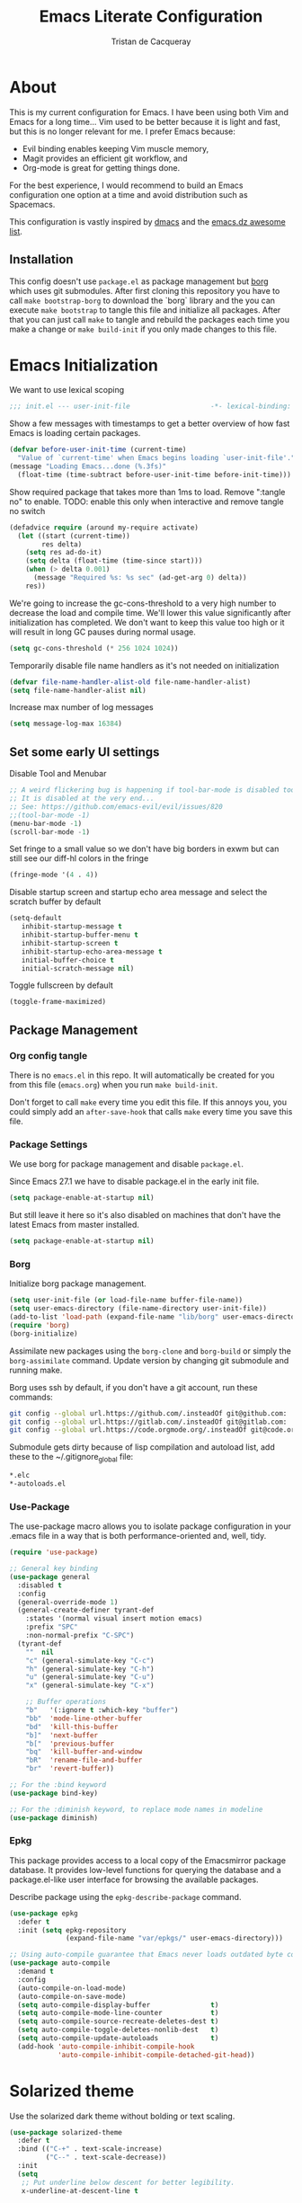 #+TITLE: Emacs Literate Configuration
#+AUTHOR: Tristan de Cacqueray
#+BABEL: :cache yes
#+PROPERTY: header-args :tangle yes
#+PROPERTY: header-args:emacs-lisp :comments link

* About
This is my current configuration for Emacs. I have been using both Vim
and Emacs for a long time... Vim used to be better because it is light
and fast, but this is no longer relevant for me. I prefer Emacs because:
- Evil binding enables keeping Vim muscle memory,
- Magit provides an efficient git workflow, and
- Org-mode is great for getting things done.

For the best experience, I would recommend to build an Emacs configuration
one option at a time and avoid distribution such as Spacemacs.

This configuration is vastly inspired by [[https://github.com/dakra/dmacs][dmacs]] and the [[https://github.com/caisah/emacs.dz][emacs.dz awesome list]].

** Installation
This config doesn't use ~package.el~ as package management but
[[https://emacsmirror.net/manual/borg/][borg]] which uses git submodules.
After first cloning this repository you have to call ~make bootstrap-borg~
to download the `borg` library and the you can execute ~make bootstrap~
to tangle this file and initialize all packages.
After that you can just call ~make~ to tangle and rebuild the packages
each time you make a change or ~make build-init~ if you only made
changes to this file.

* Emacs Initialization
We want to use lexical scoping
#+BEGIN_SRC emacs-lisp :comments nil
;;; init.el --- user-init-file                    -*- lexical-binding: t -*-
#+END_SRC

Show a few messages with timestamps to get a better overview of how fast
Emacs is loading certain packages.
#+BEGIN_SRC emacs-lisp
(defvar before-user-init-time (current-time)
  "Value of `current-time' when Emacs begins loading `user-init-file'.")
(message "Loading Emacs...done (%.3fs)"
  (float-time (time-subtract before-user-init-time before-init-time)))
#+END_SRC

Show required package that takes more than 1ms to load.
Remove ":tangle no" to enable.
TODO: enable this only when interactive and remove tangle no switch
#+BEGIN_SRC emacs-lisp
(defadvice require (around my-require activate)
  (let ((start (current-time))
        res delta)
    (setq res ad-do-it)
    (setq delta (float-time (time-since start)))
    (when (> delta 0.001)
      (message "Required %s: %s sec" (ad-get-arg 0) delta))
    res))
#+END_SRC

We're going to increase the gc-cons-threshold to a very high number to decrease
the load and compile time.  We'll lower this value significantly after
initialization has completed. We don't want to keep this value too high or it
will result in long GC pauses during normal usage.
#+BEGIN_SRC emacs-lisp
(setq gc-cons-threshold (* 256 1024 1024))
#+END_SRC

Temporarily disable file name handlers as it's not needed on initialization
#+BEGIN_SRC emacs-lisp
(defvar file-name-handler-alist-old file-name-handler-alist)
(setq file-name-handler-alist nil)
#+END_SRC

Increase max number of log messages
#+BEGIN_SRC emacs-lisp
(setq message-log-max 16384)
#+END_SRC

** Set some early UI settings
Disable Tool and Menubar
#+BEGIN_SRC emacs-lisp
;; A weird flickering bug is happening if tool-bar-mode is disabled too early
;; It is disabled at the very end...
;; See: https://github.com/emacs-evil/evil/issues/820
;;(tool-bar-mode -1)
(menu-bar-mode -1)
(scroll-bar-mode -1)
#+END_SRC

Set fringe to a small value so we don't have big borders in exwm
but can still see our diff-hl colors in the fringe
#+BEGIN_SRC emacs-lisp
(fringe-mode '(4 . 4))
#+END_SRC

Disable startup screen and startup echo area message and select the
scratch buffer by default
#+BEGIN_SRC emacs-lisp
(setq-default
   inhibit-startup-message t
   inhibit-startup-buffer-menu t
   inhibit-startup-screen t
   inhibit-startup-echo-area-message t
   initial-buffer-choice t
   initial-scratch-message nil)
#+END_SRC

Toggle fullscreen by default
#+BEGIN_SRC emacs-lisp
(toggle-frame-maximized)
#+END_SRC

** Package Management
*** Org config tangle
There is no ~emacs.el~ in this repo. It will automatically be created for you
from this file (~emacs.org~) when you run ~make build-init~.

Don't forget to call ~make~ every time you edit this file.
If this annoys you, you could simply add an ~after-save-hook~ that
calls ~make~ every time you save this file.

*** Package Settings
We use borg for package management and disable ~package.el~.

Since Emacs 27.1 we have to disable package.el in the early init file.
#+BEGIN_SRC emacs-lisp :tangle early-init.el
(setq package-enable-at-startup nil)
#+END_SRC

But still leave it here so it's also disabled on machines that don't
have the latest Emacs from master installed.
#+BEGIN_SRC emacs-lisp
(setq package-enable-at-startup nil)
#+END_SRC

*** Borg
Initialize borg package management.
#+BEGIN_SRC emacs-lisp
(setq user-init-file (or load-file-name buffer-file-name))
(setq user-emacs-directory (file-name-directory user-init-file))
(add-to-list 'load-path (expand-file-name "lib/borg" user-emacs-directory))
(require 'borg)
(borg-initialize)
#+END_SRC

Assimilate new packages using the ~borg-clone~ and ~borg-build~ or simply
the ~borg-assimilate~ command.
Update version by changing git submodule and running make.

Borg uses ssh by default, if you don't have a git account, run these
commands:
#+BEGIN_SRC bash :tangle no
git config --global url.https://github.com/.insteadOf git@github.com:
git config --global url.https://gitlab.com/.insteadOf git@gitlab.com:
git config --global url.https://code.orgmode.org/.insteadOf git@code.orgmode.org:
#+END_SRC

Submodule gets dirty because of lisp compilation and autoload list, add
these to the ~/.gitignore_global file:
#+BEGIN_SRC bash :tangle no
*.elc
*-autoloads.el
#+END_SRC

*** Use-Package
The use-package macro allows you to isolate package configuration in your
.emacs file in a way that is both performance-oriented and, well, tidy.
#+BEGIN_SRC emacs-lisp
  (require 'use-package)

  ;; General key binding
  (use-package general
    :disabled t
    :config
    (general-override-mode 1)
    (general-create-definer tyrant-def
      :states '(normal visual insert motion emacs)
      :prefix "SPC"
      :non-normal-prefix "C-SPC")
    (tyrant-def
      ""  nil
      "c" (general-simulate-key "C-c")
      "h" (general-simulate-key "C-h")
      "u" (general-simulate-key "C-u")
      "x" (general-simulate-key "C-x")

      ;; Buffer operations
      "b"   '(:ignore t :which-key "buffer")
      "bb"  'mode-line-other-buffer
      "bd"  'kill-this-buffer
      "b]"  'next-buffer
      "b["  'previous-buffer
      "bq"  'kill-buffer-and-window
      "bR"  'rename-file-and-buffer
      "br"  'revert-buffer))

  ;; For the :bind keyword
  (use-package bind-key)

  ;; For the :diminish keyword, to replace mode names in modeline
  (use-package diminish)
#+END_SRC

*** Epkg
This package provides access to a local copy of the Emacsmirror package
database. It provides low-level functions for querying the database and
a package.el-like user interface for browsing the available packages.

Describe package using the ~epkg-describe-package~ command.

#+BEGIN_SRC emacs-lisp
(use-package epkg
  :defer t
  :init (setq epkg-repository
              (expand-file-name "var/epkgs/" user-emacs-directory)))

;; Using auto-compile guarantee that Emacs never loads outdated byte code files.
(use-package auto-compile
  :demand t
  :config
  (auto-compile-on-load-mode)
  (auto-compile-on-save-mode)
  (setq auto-compile-display-buffer               t)
  (setq auto-compile-mode-line-counter            t)
  (setq auto-compile-source-recreate-deletes-dest t)
  (setq auto-compile-toggle-deletes-nonlib-dest   t)
  (setq auto-compile-update-autoloads             t)
  (add-hook 'auto-compile-inhibit-compile-hook
            'auto-compile-inhibit-compile-detached-git-head))
#+END_SRC

* Solarized theme
Use the solarized dark theme without bolding or text scaling.
#+BEGIN_SRC emacs-lisp :comments nil
(use-package solarized-theme
  :defer t
  :bind (("C-+" . text-scale-increase)
         ("C--" . text-scale-decrease))
  :init
  (setq
   ;; Put underline below descent for better legibility.
   x-underline-at-descent-line t

   solarized-use-less-bold t

   ;; Don't use variable-pitch.
   solarized-use-variable-pitch nil

   ;; Don't use variable scale text.
   solarized-scale-org-headlines nil
   solarized-height-minus-1 1.0
   solarized-height-plus-1 1.0
   solarized-height-plus-2 1.0
   solarized-height-plus-3 1.0
   solarized-height-plus-4 1.0))
(load-theme 'solarized-dark t)
#+END_SRC

Use the Hack font.
#+BEGIN_SRC emacs-lisp :comments nil
(set-frame-font "Hack 14")
#+END_SRC

* Personal Information
Let's set some variables with basic user information.
Remove ":tangle no" to use inlined identity such as:
#+BEGIN_SRC emacs-lisp :tangle no
(setq user-full-name "Tristan Cacqueray"
      user-mail-address "tristanc@wombatt.eu"
      mime-edit-pgp-signers '("453BBC30D147881719C9A8E97A457A788345FE5C")
      calendar-latitude 37.5
      calendar-longitude 126.9
      calendar-location-name "Seoul, KR")
#+END_SRC

Or copy and edit the identity in a separated file:
#+BEGIN_SRC emacs-lisp
(load "~/.emacs.d/identity.el" t)
#+END_SRC

* Change Emacs default config
Set default settings, use "C-h v" to desribe the variable
#+BEGIN_SRC emacs-lisp :comments nil
;; TODO: break this in logical group
(setq-default
  ;; Select in primary selection, not clipboard
  select-enable-primary t
  select-enable-clipboard nil

  ;; Always follow symlinks
  vc-follow-symlinks t

  ;; Do not fill sentence ending with two space in paragraphs.el
  sentence-end-double-space nil

  ;; Scroll one line when cursor moves out of the window
  scroll-step 1
  ;; Scroll up to 100 lines to bring back the cursor on screen
  scroll-conservatively 100

  ;; Do not flash on bell
  visible-bell nil
  ring-bell-function 'ignore

  ;; Auto wrap at 80 columns
  fill-column 80

  ;; Confirm closing emacs
  confirm-kill-emacs 'y-or-n-p

  ;; Display filepath in window title
  frame-title-format (list '(buffer-file-name "%f" (dired-directory dired-directory "%b")))

  ;; Don't use tabs to indent, use 4 spaces instead
  indent-tabs-mode nil
  tab-width 4
  ;; smart tab behavior - indent or complete
  tab-always-indent 'complete

  ;; Ensure file ends with newline
  require-final-newline t

  ;; Paste at cursor position, not at mouse pointer
  mouse-yank-at-point t

  ;; Activate character folding in searches i.e. searching for 'e' matches 'é'
  search-default-mode 'char-fold-to-regexp

  ;; Only split vertically on very tall screens
  split-height-threshold 110

  ;; don't "ping Germany" when typing test.de<TAB>
  ffap-machine-p-known 'reject

  ;; Always just use left-to-right text
  ;; This makes Emacs a bit faster for very long lines
  bidi-display-reordering nil

  ;; Put authinfo.gpg first so new secrets will be stored there by default
  auth-sources '("~/.authinfo.gpg" "~/.authinfo" "~/.netrc")

  ;; Increase the 'Limit on number of Lisp variable bindings.
  ;; mu4e seems to need more sometimes and it can be safely increased.
  max-specpdl-size 2048

  ;; Do not save backup in projects, keep them in home
  auto-save-file-name-transforms `((".*" "~/.emacs-saves/" t))
  backup-directory-alist `((".*" . ,"~/.emacs-saves/"))
  )
#+END_SRC

Set some global key binding (TODO: move this to another section?)
#+BEGIN_SRC emacs-lisp :comments nil
;; C-x k : don't ask for buffer name
(global-set-key (kbd "C-x k") 'kill-this-buffer)

;; Ignore korean layout switch
(global-set-key (kbd "<Hangul_Hanja>") 'ignore)

;; Don't quit Emacs on C-x C-c
(when (daemonp)
  (global-set-key (kbd "C-x C-c") 'kill-buffer-and-window))
#+END_SRC

Enable some global hook (TODO: move this to another section?)
#+BEGIN_SRC emacs-lisp :comments nil
;; Delete trailing white spaces on save
(add-hook 'before-save-hook 'delete-trailing-whitespace)

;; Mark scripts executable
(add-hook 'after-save-hook 'executable-make-buffer-file-executable-if-script-p)
#+END_SRC

Enable some global mode (TODO: move this to another section?)
#+BEGIN_SRC emacs-lisp :comments nil
;; Syntax highligth all the things
(global-font-lock-mode t)

;; Automatically insert closing parenthesis, brackets, ... TODO: move to prog
(electric-pair-mode 1)

;; Blink!
(blink-cursor-mode 1)

;; Enable frame navigation using Shift+arrow TODO: fix org-mode conflict
(windmove-default-keybindings)

;; Show line and column number
(line-number-mode 1)
(column-number-mode 1)

;; Highlight the current line
(global-hl-line-mode 1)

;; Highlight stuff
(global-hi-lock-mode 1)

;; Replace some name with pretty symbols like lambda
(global-prettify-symbols-mode t)

;; Do not truncate lines by default
(toggle-truncate-lines -1)
;; Default to utf-8 unix encoding
(prefer-coding-system 'utf-8-unix)
;; Accept 'UTF-8' (uppercase) as a valid encoding in the coding header
(define-coding-system-alias 'UTF-8 'utf-8)
#+END_SRC

* Configure Emacs builtin packages
Improved default settings
** Customs
Store custom variable set from the GUI to a separate file.
The file content shall be assimilated in the main configuration if relevant.
#+BEGIN_SRC emacs-lisp
(use-package custom
  :no-require t
  :config
  (setq custom-file "~/.emacs.d/custom.el")
  (when (file-exists-p custom-file)
    (load custom-file)))
#+END_SRC

** Mode-line-format: remove modes
Minor and major modes clutter the status bar, I'd rather use C-h m to get the list when needed.
Note that this makes diminish useless.
#+BEGIN_SRC emacs-lisp
(setq-default mode-line-format
  '("%e"
   mode-line-front-space mode-line-mule-info mode-line-client mode-line-modified
   mode-line-auto-compile mode-line-remote
   mode-line-frame-identification mode-line-buffer-identification "   "
   mode-line-position evil-mode-line-tag mode-line-misc-info mode-line-end-spaces
))
#+END_SRC

** Dash: A modern list library for Emacs
#+BEGIN_SRC emacs-lisp :comments nil
(use-package dash
  :config
  ;; Syntax highlighting
  (dash-enable-font-lock))
#+END_SRC

** Paren: Show matching parenthesis, brackets, ...
'%' go to the other match
#+BEGIN_SRC emacs-lisp
(use-package paren
  :config
  (setq show-paren-delay 0.0)
  (show-paren-mode))
#+END_SRC

** Man: Man page documentation.
#+BEGIN_SRC emacs-lisp :comments nil
(use-package man
  :defer t
  :config (setq Man-width 80))
#+END_SRC

** Recentf: Keep a list of recent files.
#+BEGIN_SRC emacs-lisp :comments nil
(use-package recentf
  :demand t
  :config
  (add-to-list 'recentf-exclude "^/\\(?:ssh\\|su\\|sudo\\)?:")
  (setq-default
    recentf-max-saved-items 128))
#+END_SRC

** Auto-revert: Revert buffer when file changes on disk
#+BEGIN_SRC emacs-lisp
(use-package autorevert
  :defer 1
  ;; Auto revert file on opening
  :hook (find-file . auto-revert-mode)
  :config
  ;; We only really need auto revert for git files
  ;; and we use magits `magit-auto-revert-mode' for that
  ;;; revert buffers automatically when underlying files are changed externally
  (global-auto-revert-mode nil)

  ;; Turn off auto revert messages
  ;; (setq auto-revert-verbose nil)
)
#+END_SRC

** Epa: EasyPG Assistant
#+BEGIN_SRC emacs-lisp
(use-package epa
  :defer t
  :config
  ;; Always replace encrypted text with plain text version
  (setq epa-replace-original-text t))
(use-package epa-file
  :config
  (epa-file-enable))
(use-package epg
  :defer t
  :config
  ;; Let Emacs query the passphrase through the minibuffer
  (setq epg-pinentry-mode 'loopback))
#+END_SRC

** Saveplace: Remember your location in a file
#+BEGIN_SRC emacs-lisp
(use-package saveplace
  :unless noninteractive
  :config
  (setq save-place-file "~/.emacs.d/saveplace")
  (setq-default save-place t)
  (save-place-mode))
#+END_SRC

** Savehist: Keep track of minibuffer history
#+BEGIN_SRC emacs-lisp
(use-package savehist
  :unless noninteractive
  ;; :defer 1
  :config
  ;; (setq savehist-additional-variables '(compile-command regexp-search-ring))
  (savehist-mode 1))
#+END_SRC

** Ansi-color
#+BEGIN_SRC emacs-lisp
(use-package ansi-color
  :commands ansi-color-display)
#+END_SRC

** Compile: Run compiler
#+BEGIN_SRC emacs-lisp
(use-package compile
  :bind (:map compilation-mode-map
         ("C-c -" . compilation-add-separator)
         ("-" . compilation-add-separator)
         :map comint-mode-map
         ("C-c -" . compilation-add-separator))
  :config
  (defun compilation-add-separator ()
    "Insert separator in read-only buffer."
    (interactive)
    (let ((inhibit-read-only t))
      (insert "\n------------------------\n\n")))

  ;; Always save before compiling
  (setq compilation-ask-about-save nil)
  ;; Just kill old compile processes before starting the new one
  (setq compilation-always-kill t)
  ;; Scroll with the compilation output
  ;; Set to 'first-error to stop scrolling on first error
  (setq compilation-scroll-output t))
#+END_SRC
Comint mode is a package that defines a general command-interpreter-in-a-buffer.
#+BEGIN_SRC emacs-lisp
(use-package comint
  :defer t
  :config
  ;; Increase comint buffer size.
  (setq comint-buffer-maximum-size 8192))
#+END_SRC

** Subword: CamelCase aware editing operations
#+BEGIN_SRC emacs-lisp
(use-package subword
  :diminish
  :hook
  ((python-mode yaml-mode go-mode clojure-mode cider-repl-mode) . subword-mode))
#+END_SRC

** Shr: Simple html renderer
#+BEGIN_SRC emacs-lisp
(use-package shr
  :defer t
  :config
  (setq shr-width 80)
  (setq shr-external-browser 'eww-browse-url)
  (setq shr-color-visible-luminance-min 80))
#+END_SRC

** Makefile
#+BEGIN_SRC emacs-lisp
(use-package make-mode
  ;; Files like `Makefile.docker' are also gnu make
  :mode (("Makefile" . makefile-gmake-mode)))
#+END_SRC

** Calendar
#+BEGIN_SRC emacs-lisp
(use-package calendar
  :hook (calendar-today-visible . calendar-mark-today)
  :config
  ;; Highlight public holidays
  (setq calendar-holiday-marker t))
#+END_SRC

#+BEGIN_SRC emacs-lisp
(message "Loading early birds...done (%.3fs)"
         (float-time (time-subtract (current-time) before-user-init-time)))
#+END_SRC

* Editor extra packages
** UI
*** Nyan cat: Buffer position with a cat
#+BEGIN_SRC emacs-lisp
(use-package nyan-mode
  :config
  (nyan-mode))
#+END_SRC

*** Eldoc: Display help
#+BEGIN_SRC emacs-lisp
(use-package eldoc
  :hook (prog-mode . eldoc-mode)
  :config
  (global-eldoc-mode))
#+END_SRC

*** Hl-todo: Highlight and navigate TODO keywords
#+BEGIN_SRC emacs-lisp
(use-package hl-todo
  :defer 2
  :config (global-hl-todo-mode))
#+END_SRC

*** Fill-column-indicator: vertical line at fill-column
#+BEGIN_SRC emacs-lisp
(use-package fill-column-indicator
  :disabled t
  :config
  (setq fci-rule-width 1)
  (fci-mode))
#+END_SRC

*** Volatile highlights: visual feedback on some operations like yank,kill,undo
#+BEGIN_SRC emacs-lisp
(use-package volatile-highlights
  :defer 10
  :config (volatile-highlights-mode t))
#+END_SRC

*** beacon: Highlight current line/cursor when switching frames
#+BEGIN_SRC emacs-lisp
(use-package beacon
  :defer 5
  :diminish
  :config
  ;; don't blink in notmuch-search, it's both slow and ugly
  (add-to-list 'beacon-dont-blink-major-modes #'notmuch-search-mode)
  (beacon-mode 1))
#+END_SRC

*** which-key: Display available keybindings in popup
which-key displays the key bindings following your currently entered incomplete
command (a prefix) in a popup. For example, after enabling the minor mode if you
enter C-x and wait for the default of 1 second the minibuffer will expand with
all of the available key bindings that follow C-x (or as many as space allows
given your settings). This includes prefixes like C-x 8 which are shown in a
different face
#+BEGIN_SRC emacs-lisp
  (use-package which-key
    :diminish
    :config
    (setq which-key-separator " "
          which-key-prefix-prefix "+")
    :config (which-key-mode 1))
#+END_SRC

*** which-func: Show the name of the current function definition in the modeline
#+BEGIN_SRC emacs-lisp
(use-package which-func
  :defer 5
  :config (which-function-mode 1))
#+END_SRC

*** Nicer buffer name for buffers with same name
#+BEGIN_SRC emacs-lisp
(use-package uniquify
  :defer 5
  :config
  (setq uniquify-ignore-buffers-re "^\\*") ; don't muck with special buffers
  (setq uniquify-buffer-name-style 'forward)
  (setq uniquify-separator "/")
  ; (setq uniquify-buffer-name-style 'forward)
  ; (setq mode-line-identification "%f")
  ; (setq sml/shorten-directory nil)
  ; (setq sml/shorten-modes nil)
)
#+END_SRC

*** Highlight indentions
#+BEGIN_SRC emacs-lisp
(use-package highlight-indent-guides
  :diminish
  :hook ((sass-mode yaml-mode) . highlight-indent-guides-mode))
#+END_SRC

*** Highlight trailing whitespaces and tabs
#+BEGIN_SRC emacs-lisp
(use-package whitespace
  :diminish
  :hook (prog-mode . whitespace-mode)
  :config
  (setq whitespace-style
    (quote
    (face trailing tabs lines empty space-after-tab space-before-tab tab-mark)))

  ;; highlight lines with more than `fill-column' characters
  ;; TODO: that may be too pedantic, check how to enable only for some mode
  (setq whitespace-line-column nil))
#+END_SRC

*** rainbow-delimiters: Different color for each paranthesis level
#+BEGIN_SRC emacs-lisp
(use-package rainbow-delimiters
  :commands rainbow-delimiters-mode
  :hook ((emacs-lisp-mode lisp-mode hy-mode) . rainbow-delimiters-mode))
#+END_SRC

** Editor
*** Undo-Tree: undo history done right
#+BEGIN_SRC emacs-lisp
(use-package undo-tree
  :diminish
  :config
  (setq undo-tree-visualizer-timestamps t)
  (setq undo-tree-visualizer-diff t)
  (global-undo-tree-mode))
#+END_SRC

*** Automatically remove trailing whitespace (only if I put them there)
TODO pick this or the delete-trailing-whitespace save-hook
#+BEGIN_SRC emacs-lisp
(use-package ws-butler
  :diminish
  :hook ((text-mode prog-mode) . ws-butler-mode)
  :config (setq ws-butler-keep-whitespace-before-point nil))
#+END_SRC

*** Simple clip: manually manage clipboard
Use C-<insert> and Shift-<insert> to copy and paste the clipboard.
Use mouse and middle-mouse to copy and paste the primary clipboard.
#+BEGIN_SRC emacs-lisp
(use-package simpleclip
  :config
  (simpleclip-mode 1))
#+END_SRC

*** Cycle outline and code visibility
These are minor modes to selectively hide/show code and comment blocks
#+BEGIN_SRC emacs-lisp
(use-package hideshow
  :diminish
  :hook (prog-mode  . hs-minor-mode))

(use-package outline
  :diminish
  :hook ((prog-mode message-mode markdown-mode) . outline-minor-mode))

(use-package bicycle
  :diminish
  :after outline
  :bind (:map outline-minor-mode-map
         ([C-tab] . bicycle-cycle)
         ([backtab] . bicycle-cycle-global)))
#+END_SRC

*** Smartparens: smarter parenthesis mode
#+BEGIN_SRC emacs-lisp
(use-package smartparens
  :config
  (require 'smartparens-config)
  (smartparens-global-mode))
#+END_SRC

*** Company: Auto completion
#+BEGIN_SRC emacs-lisp
(use-package company
  :diminish
  :config
  ;;(setq company-idle-delay 0.1)
  ;;(setq company-tooltip-limit 10)
  ;;(setq company-minimum-prefix-length 2)
  (global-company-mode 1)

  ;;(use-package company-quickhelp
  ;;  :config (company-quickhelp-mode 1))
  ;;
  )
#+END_SRC

*** Helpful: A better help buffer
Helpful is a replacement for ~*help*~ buffers that provides much more contextual information.
#+BEGIN_SRC emacs-lisp
(use-package helpful
  :bind (("C-h f" . helpful-function)
         ("C-h v" . helpful-variable)
         ("C-h s" . helpful-symbol)
         ("C-h k" . helpful-key)))
#+END_SRC

*** keyfreq: record command frequencies
TODO: write a script to show daily/weekly/monthly stats.
#+BEGIN_SRC emacs-lisp
(use-package keyfreq
  :config
  (keyfreq-mode 1)
  (keyfreq-autosave-mode 1)

  ;; Archive keyfreq daily for statistic purpose...
  (defun my/archivekeyfreq ()
    "Function to archive keyfreq daily"
    (unless (file-exists-p "~/.emacs-freqs")
        (make-directory "~/.emacs-freqs"))
    (let ((daily-file (concat "~/.emacs-freqs/dump-" (format-time-string "%F") ".json")))
      (unless (file-exists-p daily-file)
        (keyfreq-json daily-file)))
    (message "%s: ran archivekeyfreq" (current-time-string )))
  ;; Archive on start
  (my/archivekeyfreq)
  ;; And every hour
  (run-at-time "05:00" (* 3600 24) #'my/archivekeyfreq))
  ;; (list-timers)
#+END_SRC
** Evil: vim mode and bindings
#+BEGIN_SRC emacs-lisp :comments nil
  (use-package evil
    :init
    ;; (setq evil-want-integration t)
    ;; (setq evil-want-keybinding nil)
    :hook (after-init . evil-mode)
    :config
    (progn
      ;; stop messing with clipboard please
      (evil-define-operator evil-destroy (beg end type register yank-handler)
        (evil-delete beg end type ?_ yank-handler))
      (evil-define-operator evil-destroy-replace (beg end type register yank-handler)
        (evil-destroy beg end type register yank-handler)
        (evil-paste-before 1 register))

      ;; Make evil undo only one char at a time
      (advice-add 'undo-auto--last-boundary-amalgamating-number
                  :override #'ignore)
      (setq evil-want-fine-undo t)

      ;; TODO: check what is this :)
      (add-hook 'with-editor-mode-hook 'evil-insert-state))
#+END_SRC

** Ivy
*** Smex: fuzzy matching for M-x
#+BEGIN_SRC emacs-lisp
(use-package smex
  :defer t)
#+END_SRC

*** Counsel
#+BEGIN_SRC emacs-lisp
  (use-package counsel
    :diminish
    :bind (("C-x C-f" . counsel-find-file)
           ("M-y"     . counsel-yank-pop)
           ("M-i"     . counsel-imenu)
           ("M-x"     . counsel-M-x))
    :config
    ;; Hide pyc and elc files by default from `counsel-find-file'
    (setq counsel-find-file-ignore-regexp "\\.\\(pyc\\|elc\\)\\'")
    ;; Add action to open file literally
    ;; This makes opening of files with minified js or sql dumps possible.
    (ivy-add-actions 'counsel-find-file
                     `(("l" find-file-literally "Open literally")))
    (counsel-mode 1))
#+END_SRC

*** Swiper: Search with ivy
Replace evil search function "/" by swiper
#+BEGIN_SRC emacs-lisp
(use-package swiper
  :bind (("M-s" . swiper))
  :config
  (define-key evil-normal-state-map "/" 'swiper))
#+END_SRC

*** Ivy: Incremental completYon
#+BEGIN_SRC emacs-lisp
;; colir is a color blending library
(use-package colir)
(use-package ivy
  :diminish
  :config
  (setq
    ;; Always case insensitive search
    ivy-case-fold-search-default (quote always)
    ;; Extend searching to bookmarks and recentf
    ivy-use-virtual-buffers t
    ;; does not count candidates
    ivy-count-format ""
    ;; only show 18 candidates
    ivy-height 18
    ;; no regexp by default
    ivy-initial-inputs-alist nil
    ;; Don't quit ivy when pressing backspace on already empty input
    ivy-on-del-error-function nil
    ;; allow out of order inputs
    ivy-re-builders-alist '((t   . ivy--regex-ignore-order))
    ;; Show full path for virtual buffers
    ivy-virtual-abbreviate 'full
    ;; Press C-p when you're on the first candidate to select your input
    ivy-use-selectable-prompt t)
  (ivy-mode 1))
#+END_SRC

** Magit
#+BEGIN_SRC emacs-lisp :comments nil
  (use-package magit
    :commands (magit-status)
    :bind ("C-x g"   . magit-status)
    :config
    (setq magit-push-always-verify nil)
    (magit-add-section-hook 'magit-status-sections-hook
                            'magit-insert-modules
                            'magit-insert-stashes
                            'append))

  ;(use-package evil-magit
  ;  :after magit)
    ;; :hook (magit-mode . evil-magit-init))
#+END_SRC
#+BEGIN_SRC emacs-lisp :comments nil
(use-package diff-hl
  :config
  (setq diff-hl-draw-borders nil)
  (global-diff-hl-mode)
  (add-hook 'magit-post-refresh-hook 'diff-hl-magit-post-refresh t))
#+END_SRC

** Project Management
#+BEGIN_SRC emacs-lisp
(use-package projectile
  :defer t
  :bind-keymap (("s-p"   . projectile-command-map)
                ("C-c p" . projectile-command-map))
  :init
  ;; Allow all file-local values for project root
  (put 'projectile-project-root 'safe-local-variable 'stringp)
  :config
  ;; cache projectile project files
  ;; projectile-find-files will be much faster for large projects.
  ;; C-u C-c p f to clear cache before search.
  (setq-default
    ;; Start magit-status when switching project
    projectile-switch-project-action (quote magit-status)

    ;; Don't show "Projectile" as liter when not in a project
    projectile-mode-line-prefix ""
    ;; Cache management
    projectile-file-exists-local-cache-expire 30
    projectile-enable-caching t
    ;; Use ivy
    projectile-completion-system 'ivy
    ;; My ignore lists
    projectile-globally-ignored-file-suffixes
      '("pyc"
        "png"
        "jpg"
        "gif"
        "zip"
        "Trash"
        "swp"
        "swo"
        "DS_Store"
        "swn"
        "ico"
        "o"
        "elc"
        "a"
        "so"
        "exe"
        "egg-info"
        "egg"
        "dmg")
    projectile-globally-ignored-directories
      '(".tmp"
        ".venv"
        ".pytest_cache"
        ".eggs"
        ".coverage"
        ".git"
        ".hg"
        ".idea"
        ".flsckout"
        ".bzr"
        "_darcs"
        ".tox"
        ".svn"
        ".egg"
        ".egg-info"
        ".sass-cache"
        "*.egg-info"
        ".mypy_cache"
        "logreduce/server/web"
        "pagure/static"
        "pagure/themes"
        "__pycache__"
        ".webassets-cache"
        "node_modules"
        "venv"
        "elpa"
        ".stack-work"))
  (projectile-mode))
#+END_SRC

** Dired
#+BEGIN_SRC emacs-lisp
(use-package dired
  :bind (("C-x d" . dired)
         :map dired-mode-map
         ("M-RET" . emms-play-dired)
         ("e" . dired-ediff-files)
         ("C-c C-e" . dired-toggle-read-only))
  :config
  ;; always delete and copy recursively
  (setq dired-recursive-deletes 'always)
  (setq dired-recursive-copies 'always)
)
(use-package dired-rainbow
  :after dired
  :config
  (dired-rainbow-define html "#4e9a06" ("htm" "html" "xhtml"))
  (dired-rainbow-define xml "#b4fa70" ("xml" "xsd" "xsl" "xslt" "wsdl"))

  (dired-rainbow-define document font-lock-function-name-face ("doc" "docx" "odt" "pdb" "pdf" "ps" "rtf" "djvu" "epub"))
  (dired-rainbow-define excel "#3465a4" ("xlsx"))
  ;; FIXME: my-dired-media-files-extensions not defined?
  ;;(dired-rainbow-define media "#ce5c00" my-dired-media-files-extensions)
  (dired-rainbow-define image "#ff4b4b" ("jpg" "png" "jpeg" "gif"))

  (dired-rainbow-define log "#c17d11" ("log"))
  (dired-rainbow-define sourcefile "#fcaf3e" ("py" "c" "cc" "cpp" "h" "java" "pl" "rb" "R"
                                              "php" "go" "rust" "js" "ts" "hs"))

  (dired-rainbow-define executable "#8cc4ff" ("exe" "msi"))
  (dired-rainbow-define compressed "#ad7fa8" ("zip" "bz2" "tgz" "txz" "gz" "xz" "z" "Z" "jar"
                                              "war" "ear" "rar" "sar" "xpi" "apk" "xz" "tar"))
  (dired-rainbow-define packaged "#e6a8df" ("deb" "rpm"))
  (dired-rainbow-define encrypted "LightBlue" ("gpg" "pgp"))

  (dired-rainbow-define-chmod executable-unix "Green" "-.*x.*"))

#+END_SRC

** Nov: epub reader
#+BEGIN_SRC emacs-lisp :comments nil
(use-package nov-mode
  :defer t
  :mode "\\.epub\\'")
#+END_SRC
* Org mode
** General Setup
Workflow is vastly inspired by http://doc.norang.ca/org-mode.html
#+BEGIN_SRC emacs-lisp :comments nil
    (use-package org
      :config
      (setq-default
        ;; Tell org where are the files
        org-directory "~/org/"

        ;; Display image inline
        org-startup-with-inline-images t

        ;; Ensure shift arrows execute org commands, e.g. change todo state.
        org-support-shift-select nil

        ;; Insead of "..." show "…" when there's hidden folded content
        ;; Some characters to choose from: …, ⤵, ▼, ↴, ⬎, ⤷, and ⋱
        org-ellipsis "⤵"

        ;; Show headings up to level 2 by default when opening an org files
        org-startup-folded 'content

        ;; Simple TODO sequence
        org-todo-keywords (quote ((sequence "TODO(t)" "NEXT(n)" "|" "DONE(d)")
                                  (sequence "WAITING(w@/!)" "HOLD(h@/!)" "|" "CANCELLED(c@/!)")))
        org-todo-keyword-faces (quote (("TODO" :foreground "red" :weight bold)
                                       ("NEXT" :foreground "blue" :weight bold)
                                       ("DONE" :foreground "forest green" :weight bold)
                                       ("WAITING" :foreground "orange" :weight bold)
                                       ("HOLD" :foreground "magenta" :weight bold)
                                       ("CANCELLED" :foreground "forest green" :weight bold)))
        ;; Change state using C-c C-t
        org-use-fast-todo-selection t
        ;; But don't bother with notes when using shift arrows
        org-treat-S-cursor-todo-selection-as-state-change nil
        ;; Auto tag task
        org-todo-state-tags-triggers (quote (("CANCELLED" ("CANCELLED" . t))
                                             ("WAITING" ("WAITING" . t))
                                             ("HOLD" ("WAITING") ("HOLD" . t))
                                             (done ("WAITING") ("HOLD"))
                                             ("TODO" ("WAITING") ("CANCELLED") ("HOLD"))
                                             ("NEXT" ("WAITING") ("CANCELLED") ("HOLD"))
                                             ("DONE" ("WAITING") ("CANCELLED") ("HOLD"))))

        ;; TODO what is this?
        org-startup-indented t
        org-src-fontify-natively t
        org-startup-indented t
        org-log-done t
        org-clock-persist-query-save t
        org-adapt-indentation nil
        org-log-done 'time

        ;; Show inline images by default
        org-startup-with-inline-images t

        ;; Only show one star, though this is overridden by org-bullets
        org-hide-leading-stars t

        ;; Mail link description format, %c if from or to when sent by me
        org-email-link-description-format "Email %c (%d): %s"
        )

      ;; Custom links
      ;; http://endlessparentheses.com/embedding-youtube-videos-with-org-mode-links.html
      (defvar yt-iframe-format
      ;; You may want to change your width and height.
      (concat "<iframe width=\"560\""
              " height=\"315\""
              " src=\"https://www.youtube.com/embed/%s\""
              " frameborder=\"0\""
              " allow=\"accelerometer; autoplay; encrypted-media; gyroscope; picture-in-picture\""
              " allowfullscreen></iframe>"))

    (org-add-link-type
     "yt"
     (lambda (handle)
       (browse-url
        (concat "https://www.youtube.com/embed/"
                handle)))
     (lambda (path desc backend)
       (cl-case backend
         (md (format yt-iframe-format
                       path (or desc "")))
         (html (format yt-iframe-format
                       path (or desc "")))
         (latex (format "\href{%s}{%s}"
                        path (or desc "video"))))))


      )
#+END_SRC

** Org Packages
*** Capture: quickly capture informations from anywhere
#+BEGIN_SRC emacs-lisp
  (use-package org-capture
    :bind ("C-c c" . org-capture)
    :config
    (setq-default
     org-default-notes-file "~/org/refile.org.gpg"
     org-capture-templates '(
                             ("t" "todo" entry (file "~/org/refile.org.gpg")
                              "* TODO %? %a\n%U\n")
                             ("m" "Meeting" entry (file "agenda.org.gpg")
                              "* MEETING with %? :MEETING:\n%U" :clock-in t :clock-resume t)
                             ("j" "Journal" entry (file+datetree "journal.org.gpg")
                              "* %?\nEntered on %U\n  %i\n  %a")
                             )
     ;; Use any org-agendas file as refile target, only first level
     org-refile-targets '((org-agenda-files :maxlevel . 1))
     ;; Use full outline paths for refile targets
     org-refile-use-outline-path t
     ;; Targets complete directly
     org-outline-path-complete-in-steps nil
     ;; Don't refile in gcal file
     org-refile-target-verify-function
     (lambda () (not (or (string= (file-name-nondirectory (buffer-file-name)) "gcal.org")
                    (string= (file-name-nondirectory (buffer-file-name)) "prodchain.org"))))
     )
    )
#+END_SRC
*** Agenda: show agenda with scheduled todos
#+BEGIN_SRC emacs-lisp
(use-package org-agenda
  :bind ("<f12>"   . org-agenda)
  :config
  (setq-default
    ;; Start agenda at today
    org-agenda-start-on-weekday nil
    ;; Look for agenda item in every org files
    org-agenda-files '("~/org")
    ;; Match encrypted files too
    org-agenda-file-regexp "\\`[^.].*\\.org\\(.gpg\\)?\\'"
    ;; Do not dim blocked tasks
    org-agenda-dim-blocked-tasks nil
    ;; Compact the block agenda view
    org-agenda-compact-blocks t
    ;; Customize view
    org-agenda-custom-commands
      (quote (("N" "Notes" tags "NOTE"
               ((org-agenda-overriding-header "Notes")
                (org-tags-match-list-sublevels t)))
              ("h" "Habits" tags-todo "STYLE=\"habit\""
               ((org-agenda-overriding-header "Habits")
                (org-agenda-sorting-strategy
                 '(todo-state-down effort-up category-keep))))
              (" " "Agenda"
               ((agenda "" nil)
                (tags "REFILE"
                      ((org-agenda-overriding-header "Tasks to Refile")
                       (org-tags-match-list-sublevels nil)))))))))
#+END_SRC
*** Bullet: replace star with utf-8 bullets
#+BEGIN_SRC emacs-lisp
(use-package org-bullets
  :after org
  :hook (org-mode . org-bullets-mode)
)
#+END_SRC
*** Export: export settings
#+BEGIN_SRC emacs-lisp
(use-package ox
  :config
  (setq-default
    ;; Use html5 as org export and use new tags
    org-html-doctype "html5"
    org-html-html5-fancy t
    ;; Don't add html footer to export
    org-html-postamble nil
    ;; Don't export ^ or _ as super/subscripts
    org-export-with-sub-superscripts nil
  )
)
;; Github markdown
(use-package ox-gfm
  :after ox)

;; reStructuredText
(use-package ox-rst
  :after ox)

;; Hugo blog posts
(use-package ox-hugo
  :after ox)
(use-package ox-hugo-auto-export
  :after ox-hugo)
#+END_SRC
*** Set a dark background for source blocks
#+BEGIN_SRC emacs-lisp
  (require 'color)
  (if (display-graphic-p)
      (set-face-attribute 'org-block nil :background
                          (color-darken-name
                           (face-attribute 'default :background) 2)))

#+END_SRC
*** Habit: special todo items for repeated task
What’s really useful about habits is that they are displayed along with a
consistency graph, to show how consistent you’ve been at getting that
task done in the past.
#+BEGIN_SRC emacs-lisp
(use-package org-habit
  :after org)
#+END_SRC

*** Expiry: Automatically add a CREATED property when inserting a new headline
#+BEGIN_SRC emacs-lisp
(use-package org-expiry
  ;; TODO: check why load-path is needed here
  :load-path "~/.emacs.d/lib/org/contrib/lisp/"
  :after org
  :config
  (setq org-expiry-inactive-timestamps t)
  (org-expiry-insinuate))
#+END_SRC

*** Notmuch: link mail from org mode
#+BEGIN_SRC emacs-lisp
(use-package org-notmuch
  :demand t
  :after (:any org notmuch))
#+END_SRC

* Mail
This is my setup to process mails. As a disclaimer I'm posting here as other
may find it useful, but be advised it's fine tuned for my personal needs.
In particular, this setup features:

- Different specialized tools for each task instead of an all-in-one solution.
  I find usual client like thunderbird not good enough at syncing and archiving.
  Tools like dovecot sieve and mbsync are much more efficient.
- Tag based index instead of folder hierarchy. This enables differents views such as
  by sender or by topic, while keeping the actual mail file in a single place.
- Local archive for fast search and org-mode references. This is very powerful combined
  with org-capture as it enables todos with direct reference to a mail view.
- New threads gets an *unseen* tag that I triage as *watched* or *ignored*.
  This is a key feature to keep a low noise ratio for busy lists.
  I use a custom python script to apply tags based on a complex rules.
- Handle large volume.

** Command lines
*** mbsync
Mbsync fetchs all the mails from imaps to the local inbox. This configuration doesn't
expunge and leave the mail untouched on the remote server.
#+BEGIN_SRC txt :tangle ~/mail-conf/mbsyncrc.sample
Expunge None
Create Both

MaildirStore local
Path ~/Maildir/
Inbox ~/Maildir/inbox/
Trash Trash

IMAPStore home
User tristanC
Pass secret
Host imap.perso

Channel home
Master :home:
Slave :local:
Expunge None
Sync Pull

IMAPStore work
User tdecacqu
Pass secret
Host imap.corp
AuthMechs LOGIN
SSLType IMAPS
SSLVersions TLSv1.2

Channel work
Master :work:
Slave :local:
Expunge None
Sync Pull

Channel work-memo
Master :work:"memo-list"
Slave :local:
Expunge None
Sync Pull
#+END_SRC

*** sieve-filter
Dovecot sieve filter just move the mails from the mbsync inbox to date
based folders to store the mails archived by default.
#+BEGIN_SRC txt :tangle ~/mail-conf/filter.sieve
require ["fileinto", "date", "variables", "mailbox", "regex"];

# Default variables
set "box" "unknown";
set "month" "00";
set "year" "0000";

# Extract Date: header
if date :matches "date" "month" "*" { set "month" "${1}"; }
if date :matches "date" "year"  "*" { set "year"  "${1}"; }

# Notifications
if anyof (exists "X-Gerrit-Change-Id",
          exists "X-Jenkins-Job",
          exists "X-Cron-Env",
          exists "X-GitHub-Sender",
          exists "X-Launchpad-Bug",
          exists "X-Bugzilla-Product",
          exists "X-JIRA-FingerPrint",
          exists "X-StoryBoard-Subscription-Type") {
    set "box" "pulse/${year}.${month}";
}

# Feeds
elsif exists "X-RSS-ID" {
    set "box" "feeds/${year}.${month}";
}

# Lists
elsif exists "List-Id" {
    set "box" "lists/${year}.${month}";
}

# Big mails
elsif size :over 1M {
    set "box" "parcel/${year}.${month}";
}

# Archive the rest
else {
    set "box" "letterbox/${year}.${month}";
}

fileinto :create "${box}";
#+END_SRC

To run sieve-filter manually, dovecot needs this configuration:
#+BEGIN_SRC txt :tangle ~/mail-conf/dovecot.conf
postmaster_address = root@localhost
mail_location = maildir:~/Maildir/:INBOX=~/Maildir/inbox:LAYOUT=fs

plugin {
    sieve_global =
}
#+END_SRC

*** notmuch-config
"notmuch new" indexes every new files and adds the new tag. The synchronize_flags
option let it mark the filename with the draft and unread tag when needed.
#+BEGIN_SRC txt :tangle ~/mail-conf/notmuch-config.sample
[database]
path=/home/Maildir

[user]
name=Tristan
primary_mail=tristanC@wombatt.eu

[new]
tags=new;
ignore=

[search]
exclude_tags=deleted;spam;

[maildir]
synchronize_flags=true

[crypto]
gpg_path=gpg2
#+END_SRC

*** notmuch-tag
Here is my custom script to process the new mails, inspired by [[https://notmuchmail.org/initial_tagging/][this doc]]:
#+BEGIN_SRC python :tangle ~/mail-conf/notmuch-tag.py :tangle-mode (identity #o755)
#!/bin/env python3
import email
import time
import notmuch
import argparse
import logging
import re

parser = argparse.ArgumentParser()
parser.add_argument("--debug", action="store_true")
parser.add_argument("--dry", action="store_true")
parser.add_argument("--query", default="tag:new")
args = parser.parse_args()
logging.basicConfig(format='%(asctime)s %(levelname)s - %(message)s',
    level=logging.DEBUG if args.debug else logging.INFO)
log = logging.getLogger()

start_time = time.time()
#+END_SRC

First load some custom list:
#+BEGIN_SRC python :tangle ~/mail-conf/notmuch-tag.py
def readlines(name):
    """Read file, remove comment and return lowercase line lists"""
    return filter(lambda x: x != '' and x[0] != '#',
        map(str.strip,
            map(str.lower,
                open("mail-conf/taglist-%s.txt" % name).readlines())))

def load_list(name):
    """Return un-ordered list"""
    return set(readlines(name))

def load_taglist(name):
    """Return ordered list of (id, [tags, ])"""
    return list(
        map(lambda x: (x.split()[0], x.split(None, 1)[1].split()),
            readlines(name)))

# My mail addresses
me = load_list("me")
# List of special people
boss = load_list("boss")
vip = load_list("vip")
team = load_list("team")
vmt = load_list("vmt")
bots = load_list("bots")
spam = load_list("spam")
# Packages I care about
pkgs = load_list("packages")
# List-id to tags mapping
lists = load_taglist("lists")
#+END_SRC

Utility function to load message body:
#+BEGIN_SRC python :tangle ~/mail-conf/notmuch-tag.py
def get_body(msg):
    message = email.message_from_binary_file(open(msg.get_filename(), "rb"))
    try:
        if message.is_multipart():
            # Load each parts
            body = "".join(map(lambda x: x.as_string(), message.get_payload()))
        else:
            body = message.get_payload()
    except (KeyError, UnicodeEncodeError, LookupError) as e:
        log.exception("[W]: couldn't decode %s from %s (%s): %s",
            msg.get_message_id(), msg.get_header("from"),
            msg.get_header("subject"), e)
        body = ""
    return body.lower()
#+END_SRC

Main message processing function:
#+BEGIN_SRC python :tangle ~/mail-conf/notmuch-tag.py
def process(msg):
    tags = set()
    mail_to = msg.get_header("To").lower()
    mail_cc = msg.get_header("Cc").lower()
    mail_from = msg.get_header("From").lower()
    mail_sender = msg.get_header("Sender").lower()
    subject = msg.get_header("Subject").lower()
    gh_sender = msg.get_header("X-GitHub-Sender")
    thread_id = msg.get_thread_id()
    body = get_body(msg)

    # This process remove the new tag
    tags.add('-new')

    # Check mail_to
    if [True for s in me if s in mail_to or s in mail_cc]:
        tags.add("to-me")

    # Check mail_from
    if [True for s in me if s in mail_from]:
        tags.add("sent")
        tags.add("inbox")
        tags.add("-quoted")
        tags.add("-unread")
    elif [True for s in boss if s in mail_from]:
        tags.add("boss")
    elif [True for s in vip if s in mail_from]:
        tags.add("vip")
    elif [True for s in team if s in mail_from]:
        tags.add("team")
    elif [True for s in vmt if s in mail_from]:
        # Only add vmt if content relate to vmt
        if [True for c in ("security", "vmt", "ossa", "ossg")
                 if (c in subject or c in body)]:
            tags.add("vmt")
    elif [True for s in spam if s in mail_from]:
        tags.add("spam")
        tags.add("-to-me")
    elif "calendar-notification" in mail_from:
        tags.add("calendar")
        tags.add("-to-me")
        if subject == "you have no events scheduled today.":
            tags.add("-unread")
    elif "no-reply@taiga.io" in mail_from:
        tags.add("bug")
        tags.add("-to-me")
        if "comment: " not in body:
            tags.add("-unread")

    # Check message headers
    if msg.get_header("X-Gerrit-Change-Id"):
        tags.add("code")
        tags.add("-list")
        tags.add("-to-me")
        if " ci (code review)" in mail_from or \
           "zuul (code review)" in mail_from or \
           "zuul osp sf (code review)" in mail_from or \
           "jenkins (code review)" in mail_from:
            # Mark CI results as read
            tags.add("-unread")
        elif msg.get_header("X-Gerrit-MessageType") == "comment":
            if re.search("patch set [0-9]+: .*\n\n--\nto view", body) or \
               "\nrecheck\n" in body:
                tags.add("-unread")
        elif msg.get_header("X-Message-Type") != "newchange":
            tags.add("-unread")
    elif gh_sender:
        tags.add("code")
        tags.add("-list")
        tags.add("-to-me")
        if gh_sender in bots:
            # Mark CI results as read
            tags.add("-unread")
    # bug reports
    elif (msg.get_header("X-Launchpad-Bug") or
          "@bugs.launchpad.net" in mail_from):
        tags.add("bug")
        tags.add("-to-me")
    elif (msg.get_header("X-StoryBoard-Subscription-Type") or
          "@storyboard.openstack.org" in mail_from):
        tags.add("bug")
        tags.add("-to-me")
    elif msg.get_header("X-Bugzilla-Product"):
        tags.add("bug")
        tags.add("-to-me")
        if msg.get_header("X-Bugzilla-Comment") == "no":
            tags.add("-unread")
    elif msg.get_header("X-RSS-ID"):
        tags.add("feed")
    # vmt stuff
    if msg.get_header("X-Launchpad-Bug-Security-Vulnerability") == "yes" or \
       "OSSA" in subject or "embargo-notice" in subject:
        tags.add("vmt")
    if msg.get_header("X-Launchpad-Bug-Private") == "yes":
        tags.add("watched")
    # monitoring
    if msg.get_header("X-Cron-Env") or \
       "root@softwarefactory-project.io" in mail_from or \
       "monit@" in mail_from:
        tags.add("-to-me")
        tags.add("-list")
        tags.add("monit")
    # mailing lists
    list_id = msg.get_header("List-Id").lower()
    if list_id and "-list" not in tags:
        tags.add('list')
        tags.add("-to-me")
        found = False
        for list_name, list_tags in lists:
            if list_name in list_id:
                for tag in list_tags:
                    tags.add(tag)
                found = True
                break
        if not found:
            tags.add("untagged-list")

        if "security.lists.openwall.com" in list_id and \
           [True for pkg in pkgs if pkg in body]:
            # Watch packages mentioned on oss-sec
            tags.add("watched")

    if "calendar-notification" in mail_sender:
        tags.add("-to-me")
        tags.add("calendar")

    if "-to-me" in tags:
        tags.add("-inbox")

    # Remove tags to be removed
    for untag in [tag[1:] for tag in tags if tag[0] == "-"]:
        if untag in tags:
            tags.remove(untag)

    # Check for quote
    ignore_quote_set = set(("bug", "code", "sent", "to-me", "calendar"))
    if not tags.intersection(ignore_quote_set) and (
        "tdecacqu" in body or ("tristan" in body and "cacqueray" in body) or
        "@tristan" in body):
       qquoted = notmuch.Query(db, 'thread:%s and tag:replied' % thread_id)
       if len(list(qquoted.search_messages())) == 0:
           tags.add('quoted')

    # Update watched tag
    qwatched = notmuch.Query(db, 'thread:%s and tag:watched' % thread_id)
    if len(list(qwatched.search_messages())) > 0:
        tags.add('watched')

    # Add unseen tag for new threads
    if "-unread" not in tags and "watched" not in tags and \
       tags.intersection(set(("list", "code", "bug", "vmt"))):
        qunseen = notmuch.Query(db, 'thread:%s and ('
            'tag:inbox or tag:unseen or tag:watched or tag:ignored or '
            'tag:archive or tag:deleted)' % thread_id)
        if len(list(qunseen.search_messages())) == 0:
            tags.add('unseen')

    if 'to-me' in tags and '-to-me' not in tags:
        tags.add('inbox')

    log.debug("[%s]: from:%s subject:%s",
        ", ".join(sorted(filter(lambda x: x[0] != "-", tags))),
        mail_from, subject[:40])
    return tags
#+END_SRC

Process new messages and apply tags:
#+BEGIN_SRC python :tangle ~/mail-conf/notmuch-tag.py
db = notmuch.Database(mode=notmuch.Database.MODE.READ_WRITE)
idx = 0
try:
    for msg in notmuch.Query(db, args.query).search_messages():
        if not args.dry:
            msg.freeze()
        tags = process(msg)
        if args.dry:
            continue

        # Apply tags
        for tag in tags:
            if tag[0] == '+':
                msg.add_tag(tag[1:])
            elif tag[0] == '-':
                sync = False
                if tag == "-unread":
                    # Propagate unread removal to the maildir filename
                    sync = True
                msg.remove_tag(tag[1:], sync_maildir_flags=sync)
            else:
                msg.add_tag(tag)

        # Check for aliens, in case the process method didn't find any tags
        if set(msg.get_tags()).issubset(set((
                "attachment", "encrypted", "new", "signed", "unread"))):
            # No tags was added, mark it to remember
            # the process() method needs to be improved
            msg.add_tag("alien")
        msg.thaw()
        idx += 1
        if args.debug and idx % 100:
            print("%d\r" % idx, end='')
except KeyboardInterrupt:
    pass
log.info("Tagged %d messages in %1.2f seconds", idx, time.time() - start_time)
exit(0)
#+END_SRC

*** msmtp
msmtp takes care of processing the sendmail queue:
#+BEGIN_SRC txt :tangle ~/mail-conf/msmtprc.sample
defaults
auth            on
tls             on
tls_trust_file  /etc/ssl/certs/ca-bundle.crt
logfile         ~/logs/msmtp.log

account         default
host            smtp.corp
port            587
from            tdecacqu@

account         perso
host            smtp.perso
port            25
from            tristanC@
#+END_SRC

*** sync script
Finally, this script wraps all the above:
#+BEGIN_SRC bash :tangle ~/mail-conf/sync :tangle-mode (identity #o755)
#!/bin/bash -e
echo "$(date): begin"
# Send the queue
/usr/share/msmtp/msmtpqueue/msmtp-runqueue.sh
# Sync mail
mbsync -Va 2>&1 | tee logs/mbsync.log | grep "^master:"
# Filter the inbox
sieve-filter -W -e -c .dovecot.conf -v  .filter.sieve inbox &> logs/sieve.log
# Index new mails
notmuch new 2>&1 | grep -v "Ignoring non-mail file"
# Tag new mails
./conf/notmuch-tag.py --debug | tee logs/tag.log
# Send notification
NEW=$(notmuch count tag:inbox and tag:unread)
if [ $NEW -gt 0 ]; then
    notify-send "$NEW unread mails" --icon=mail-message-new
fi
# Backup
if [ $[ $(date "+%s") - $(stat -c %Y backup/status || echo 0) ] -gt 86400 ]; then
  echo "$(date): daily index backup"
  notmuch dump | gzip -9 > backup/nm-dump-$(date "+%Y-%m-%d").gz && touch backup/status
fi
echo "$(date): done"
#+END_SRC

** Emacs configuration
I use notmuch-hello mode to browse, manage and compose mails:
#+BEGIN_SRC emacs-lisp :comments nil
(use-package notmuch
  :preface (setq-default notmuch-command "~/.emacs.d/lib/notmuch/notmuch")
  :bind (("C-x m" . notmuch-hello)
          (:map notmuch-show-mode-map
           ("r" . notmuch-show-reply-sender)
           ("R" . notmuch-show-reply)
           ("a" . my/toggle-archive-message)
           ("f" . my/toggle-flagged-message)
           ("N" . my/toggle-unread-message)
           ("*" . my/watch-message)
           ("k" . my/ignore-message))
          (:map notmuch-search-mode-map
           ("r" . notmuch-search-reply-to-thread)
           ("R" . notmuch-search-reply-to-thread-sender)
           ("a" . my/toggle-archive-thread)
           ("f" . my/toggle-flagged-thread)
           ("D" . my/trash-thread)
           ("N" . my/toggle-unread-thread)
           ("*" . my/watch-thread)
           ("k" . my/ignore-thread)))
  :config
  (defun my/trash-thread (&optional beg end)
    "delete a thread"
    (interactive)
    (notmuch-search-tag '("+deleted" "+ignored" "-inbox"))
    (next-line))

  (defun my/toggle-unread-thread (&optional beg end)
    "toggle thread unread"
    (interactive)
    (if (member "unread" (notmuch-search-get-tags))
        (notmuch-search-tag '("-unread"))
        (notmuch-search-tag '("+unread")))
    (next-line))

  (defun my/toggle-unread-message ()
    "toggle message unread"
    (interactive)
    (if (member "unread" (notmuch-show-get-tags))
        (notmuch-show-tag '("-unread"))
        (notmuch-show-tag '("+unread"))))

  (defun my/toggle-flagged-thread (&optional beg end)
    "toggle thread flagged"
    (interactive)
    (if (member "flagged" (notmuch-search-get-tags))
        (notmuch-search-tag '("-flagged"))
        (notmuch-search-tag '("+flagged"))))

  (defun my/toggle-flagged-message ()
    "toggle message flagged"
    (interactive)
    (if (member "flagged" (notmuch-show-get-tags))
        (notmuch-show-tag '("-flagged"))
        (notmuch-show-tag '("+flagged"))))

  (defun my/toggle-archive-thread (&optional beg end)
    "toggle thread archive"
    (interactive)
    (if (member "archive" (notmuch-search-get-tags))
        (notmuch-search-tag '("-archive" "+inbox"))
        (notmuch-search-tag '("+archive" "-inbox" "-unseen"))))

  (defun my/toggle-archive-message ()
    "toggle message archive"
    (interactive)
    (if (member "archive" (notmuch-show-get-tags))
        (notmuch-show-tag '("-archive" "+inbox"))
        (notmuch-show-tag '("+archive" "-inbox"))))

  (defun my/ignore-thread (&optional beg end)
    "Ignore a thread"
    (interactive)
    (notmuch-search-tag (list "-unseen" "-watched" "-inbox" "+ignored") beg end)
    (next-line))

  (defun my/ignore-message ()
    "Ignore a thread from the show mode"
    (interactive)
    (notmuch-show-tag-all (list "-unseen" "-watched"))
    (notmuch-show-tag (list "+ignored")))

  (defun my/watch-thread (&optional beg end)
    "Watch a thread"
    (interactive)
    (notmuch-search-tag (list "-unseen" "+watched" "-ignored") beg end)
    (next-line))

  (defun my/watch-message ()
    "Watch a thread from the show mode"
    (interactive)
    (notmuch-show-tag-all (list "-unseen" "-ignored"))
    (notmuch-show-tag (list "+watched")))

  (setq-default
    ;; do not load all the messages on search, needs:
    ;; https://notmuchmail.org/pipermail/notmuch/2019/027309.html
    notmuch-progressive-search t

    ;; drop the logo on the front page
    notmuch-show-logo nil

    ;; adjust hello sections
    notmuch-hello-sections (quote (
      notmuch-hello-insert-saved-searches
      notmuch-hello-insert-recent-searches
      notmuch-hello-insert-alltags
      notmuch-hello-insert-footer))

    ;; notmuch-search-oldest-first defines the sort order
    notmuch-search-oldest-first nil

    ;; do not prompt for sender
    notmuch-always-prompt-for-sender nil

    ;; send from user-mail-address by default
    message-sendmail-envelope-from nil
    mail-specify-envelope-from nil
    mail-envelope-from nil

    ;; notmuch-show-all-multipart/alternative-parts defines that notmuch should
    ;; not show all alternative parts of the mail; this is often just some junk
    ;; I'm not interested in.
    notmuch-show-all-multipart/alternative-parts nil

    mime-edit-pgp-encrypt-to-self t
    mml-secure-openpgp-encrypt-to-self t
    mml-secure-openpgp-sign-with-sender t

    notmuch-crypto-process-mime t

    ;; Send with msmtp
    message-send-mail-function 'message-send-mail-with-sendmail
    sendmail-program "/usr/share/doc/msmtp/scripts/msmtpqueue/msmtp-enqueue.sh"
    message-sendmail-f-is-evil nil

    ;; Get sending mail error
    mail-interactive t

    notmuch-message-headers '("To" "Cc" "Subject" "Date")

    ;; Keep a local copy of sent mail
    notmuch-fcc-dirs '((".*" . "Maildir/sent"))
    message-kill-buffer-on-exit t
    mail-user-agent 'message-user-agent
    notmuch-show-indent-messages-width 4
    notmuch-saved-searches '(
      (:name "alien"    :key "a" :query "tag:alien")
      (:name "inbox"    :key "i" :query "tag:inbox"
                           :count-query "tag:inbox and tag:unread")
      (:name "flagged"  :key "f" :query "tag:flagged"
                           :count-query "tag:flagged and tag:unread")
      (:name "sicp"     :key "S" :query "tag:sicp and not tag:ignored"
                           :count-query "tag:sicp and not tag:ignored and tag:unread")
      (:name "sec"      :key "s" :query "(tag:vmt or (tag:watched and tag:sec))"
                           :count-query "(tag:vmt or (tag:watched and tag:sec)) and tag:unread")
      (:name "monit"    :key "m" :query "tag:monit and not tag:ignored"
                           :count-query "tag:monit and not tag:ignored and tag:unread" :key "m")
      (:name "team"     :key "t" :query "tag:team and not (tag:code or tag:calendar)"
                           :count-query "tag:team and not (tag:code or tag:calendar) and tag:unread")
      (:name "code"     :key "c" :query "(tag:watched and (tag:code or tag:bug))"
                           :count-query "(tag:watched and (tag:code or tag:bug)) and tag:unread")
      (:name "watched"  :key "w" :query "(tag:watched and not (tag:code or tag:bug))"
                           :count-query "(tag:watched and not (tag:code or tag:bug)) and tag:unread")
      (:name "new-code" :key "C" :query "tag:unseen and (tag:code or tag:bug)")
      (:name "unseen"   :key "u" :query "tag:unseen and not (tag:code or tag:bug)" :sort-order 'oldest-first)
      (:name "vip"      :key "v" :query "(tag:vip or tag:boss)"
                           :count-query "(tag:vip or tag:boss) and tag:unread")
      (:name "calendar" :key "g" :query "tag:calendar"
                           :count-query "tag:calendar and tag:unread")
      (:name "quoted"   :key "q" :query "tag:quoted"
                           :count-query "tag:quoted and tag:unread")
      (:name "feed"     :key "F" :query "tag:feed and not tag:ignored"
                           :count-query "tag:feed and not tag:ignored and tag:unread")
      (:name "weekly"   :key "W" :query "date:last_week..now and not tag:ignored"
                           :count-query "date:last_week..now and not tag:ignored tag:unread")
      (:name "drafts"   :key "d" :query "tag:draft")
      (:name "all mail"          :query "*"))))

(use-package message
  :config
  (setq
    ;; Set domain name for message-ID
    message-user-fqdn "fedora"

    ;; Cite reply author with a date
    message-citation-line-format "On %a, %b %d, %Y at %H:%M %N wrote:"
    message-citation-line-function 'message-insert-formatted-citation-line)

  ;; Auto sign mails (borrowed from https://emacs.stackexchange.com/questions/19867/set-the-pgp-signing-marker-to-the-top-of-the-new-message)
  (defun ck/sign-message ()
    "Add the #secure tag on top of the message"
    (interactive)
    (goto-char (point-min))
    (search-forward "--text follows this line--")
    (end-of-line)
    (insert "\n")
    (mml-secure-message-sign-pgpmime))
  (add-hook 'message-setup-hook 'ck/sign-message)


  ;; Encrypt mails by calling (mml-secure-message-encrypt-pgpmime)

  ;; Redefine message-unique-id to generate custom Message-ID without fsf@
  (defun message-unique-id ()
    ;; Don't use microseconds from (current-time), they may be unsupported.
    ;; Instead we use this randomly inited counter.
    (setq message-unique-id-char
      (% (1+ (or message-unique-id-char
          (logand (random most-positive-fixnum) (1- (lsh 1 20)))))
      ;; (current-time) returns 16-bit ints,
      ;; and 2^16*25 just fits into 4 digits i base 36.
      (* 25 25)))
    (let ((tm (current-time)))
      (concat
        (if (or (eq system-type 'ms-dos)
          ;; message-number-base36 doesn't handle bigints.
          (floatp (user-uid)))
        (let ((user (downcase (user-login-name))))
          (while (string-match "[^a-z0-9_]" user)
            (aset user (match-beginning 0) ?_))
            user)
        (message-number-base36 (user-uid) -1))
        (message-number-base36 (+ (car tm)
                                  (lsh (% message-unique-id-char 25) 16)) 4)
        (message-number-base36 (+ (nth 1 tm)
                                  (lsh (/ message-unique-id-char 25) 16)) 4)
     ;; Append a given name, because while the generated ID is unique
     ;; to this newsreader, other newsreaders might otherwise generate
     ;; the same ID via another algorithm.
     ".tristanC"))))

(use-package mml
  :config
  (progn
    ;; http://mbork.pl/2015-11-28_Fixing_mml-attach-file_using_advice
    (defun my:mml-attach-file--go-to-eob (orig-fun &rest args)
      "Go to the end of buffer before attaching files."
      (save-excursion
        (save-restriction
          (widen)
          (goto-char (point-max))
          (apply orig-fun args))))
    (advice-add 'mml-attach-file :around #'my:mml-attach-file--go-to-eob)

    ;; Remove old interface
    (defun mml-secure-sign ())
    (defun mml-secure-sign-pgp ())
    (defun mml-secure-sign-pgpauto ())
    (defun mml-secure-sign-pgpmime ())
    (defun mml-secure-sign-smime ())
    (defun mml-secure-encrypt ())
    (defun mml-secure-encrypt-pgp ())
    (defun mml-secure-encrypt-pgpauto ())
    (defun mml-secure-encrypt-pgpmime ())
    (defun mml-secure-encrypt-smime ())

    ;; Remove new interface bad format, we only want pgpmime
    (defun mml-secure-message-sign ())
    (defun mml-secure-message-sign-encrypt ())
    (defun mml-secure-message-sign-pgp ())
    (defun mml-secure-message-sign-pgpauto ())
    (defun mml-secure-message-sign-smime ())
    (defun mml-secure-message-encrypt ())
    (defun mml-secure-message-encrypt-pgp ())
    (defun mml-secure-message-encrypt-pgpauto ())
    (defun mml-secure-message-encrypt-smime ())))
#+END_SRC

* Programming
** General
#+BEGIN_SRC emacs-lisp :comments nil
(use-package prog-mode
  :config (global-prettify-symbols-mode)
  (defun indicate-buffer-boundaries-left ()
    (setq indicate-buffer-boundaries 'left))
  (add-hook 'prog-mode-hook #'indicate-buffer-boundaries-left))

(use-package simple
  :config (column-number-mode))

(progn ;    `text-mode'
  (add-hook 'text-mode-hook #'indicate-buffer-boundaries-left))
#+END_SRC

*** Flycheck
Linting
#+BEGIN_SRC emacs-lisp :comments nil
(use-package flycheck
  :hook ((prog-mode ledger-mode) . flycheck-mode)
  :diminish
  :config
  (global-flycheck-mode)
  (setq
    ;; Only do flycheck when I actually safe the buffer
    flycheck-check-syntax-automatically '(save mode-enable)
    ;; Keep a global mypy cache
    flycheck-python-mypy-cache-dir "~/.mypy-cache")
)
#+END_SRC

** Haskell
#+BEGIN_SRC emacs-lisp :comments nil
(use-package haskell-mode)
#+END_SRC

** RPM
#+BEGIN_SRC emacs-lisp
(use-package rpm-spec-mode)
#+END_SRC

** Jinja
#+BEGIN_SRC emacs-lisp
(use-package jinja2-mode)
#+END_SRC

** Yaml
#+BEGIN_SRC emacs-lisp
(use-package yaml-mode)
#+END_SRC

** GLSL: OpenGL Shader Language
#+BEGIN_SRC emacs-lisp
(use-package glsl-mode
  :mode ("\\.vert\\'" "\\.frag\\'" "\\.glsl\\'" "\\.geom\\'"))
(use-package company-glsl
  :after glsl-mode
  :config (add-to-list 'company-backends 'company-glsl))
#+END_SRC

** Python
#+BEGIN_SRC emacs-lisp
(use-package cython-mode
  :mode ("\\.pyd\\'" "\\.pyi\\'" "\\.pyx\\'"))
(use-package flycheck-cython
  :after (cython-mode flycheck))
#+END_SRC
#+BEGIN_SRC emacs-lisp
(use-package python
  :mode (("\\.py\\'" . python-mode))
  :interpreter ("python3" . python-mode)
  :init
  (setq
    python-shell-interpreter "python3"
    py-python-command "python3"
    ;; Don't spam message buffer when python-mode can't guess indent-offset
    python-indent-guess-indent-offset-verbose nil
))
#+END_SRC

** Lisp
#+BEGIN_SRC emacs-lisp :comments nil
(use-package elisp-mode
  :config
  (add-hook 'emacs-lisp-mode-hook (lambda ()
    (message "el mode loaded :)")
    (rainbow-delimiters-mode t)
    (whitespace-mode -1))))

(use-package scheme
  :config
  (setq scheme-program-name "~/.local/bin/mit-scheme"))

(use-package hy-mode
  :mode "\\.hy\\'")

;; Geiser is pretty heavy for now...
(use-package geiser
  :disabled t
  :load-path "~/.emacs.d/lib/geiser/elisp/"
  :mode "\\.scm\\'"
  :bind ("C-x C-a" . geiser-eval-definition)
  :config
  (require 'geiser-install)
  (setq
    geiser-active-implementations '(mit)
    geiser-mit-binary "~/.local/bin/mit-scheme"))
#+END_SRC

** Rust
#+BEGIN_SRC emacs-lisp :comments nil
(use-package rust-mode
  :bind (("C-c C-c" . rust-compile)
         ("C-c C-r" . rust-run)
         ("C-c C-t" . rust-test)
         ("C-c C-f" . rust-format-buffer))
  :config
  ;; Add run command

  ;; Remove unused functions
  (fmakunbound 'rust-playpen-buffer)
  (fmakunbound 'rust-playpen-region))
#+END_SRC
** Go
#+BEGIN_SRC emacs-lisp :comments nil
(use-package go-mode
  :mode "\\.go\\'"
  :hook (go-mode . go-setup))
;; Some go buffer local setup
(defun go-setup ()
  (setq tab-width 2)
  ;; Set compile command by default to 'go run ....'
  (setq-local compile-command (concat "go run " (shell-quote-argument buffer-file-name)))
  ;; gofmt on save
  (add-hook 'before-save-hook 'gofmt-before-save nil t)
  ;; stop whitespace being highlighted
  (whitespace-toggle-options '(tabs tab-mark)))
#+END_SRC
** Javascript
#+BEGIN_SRC emacs-lisp
(use-package js2-mode
  :config
  (setq-default
    js-indent-level 2
    js2-strict-missing-semi-warning nil
  )
)
(use-package rjsx-mode)
#+END_SRC

* Utility functions
Borrowed from https://github.com/abrochard/emacs-config
** Generate scratch buffer
#+BEGIN_SRC emacs-lisp
(defun generate-scratch-buffer ()
  "Create and switch to a temporary scratch buffer with a random
     name."
  (interactive)
  (switch-to-buffer (make-temp-name "scratch-")))
#+END_SRC

** Increment/decrement number at point
I miss that from Vim
#+BEGIN_SRC emacs-lisp
  (defun increment-number-at-point ()
    (interactive)
    (skip-chars-backward "0-9")
    (or (looking-at "[0-9]+")
        (error "No number at point"))
    (replace-match (number-to-string (1+ (string-to-number (match-string 0))))))

  (defun decrement-number-at-point ()
    (interactive)
    (skip-chars-backward "0-9")
    (or (looking-at "[0-9]+")
        (error "No number at point"))
    (replace-match (number-to-string (- (string-to-number (match-string 0)) 1))))

  ;;(define-key evil-normal-state-map "+" 'increment-number-at-point)
  ;;(define-key evil-normal-state-map "-" 'decrement-number-at-point)
#+END_SRC

** Move files more intuitively
#+BEGIN_SRC emacs-lisp
  (defun move-file ()
    "Write this file to a new location, and delete the old one."
    (interactive)
    (let ((old-location (buffer-file-name)))
      (call-interactively #'write-file)
      (when old-location
        (delete-file old-location))))
#+END_SRC

** Open special files quickly
#+BEGIN_SRC emacs-lisp
  (defun gtd ()
     (interactive)
     (find-file "~/org/gtd.org.gpg"))
  (defun init.org ()
    (interactive)
    (find-file "~/.emacs.d/init.org"))
#+END_SRC

* Post Initialization
#+BEGIN_SRC emacs-lisp
(message "Loading %s...done (%.3fs)" user-init-file
         (float-time (time-subtract (current-time)
                                    before-user-init-time)))
(add-hook 'after-init-hook
  (lambda ()
    (message "Loading %s...done (%.3fs) [after-init]" user-init-file
      (float-time (time-subtract (current-time) before-user-init-time)))
    ;; Restore original file name handlers
    (setq file-name-handler-alist file-name-handler-alist-old)
    ;; Let's lower our GC thresholds back down to a sane level.
    (setq gc-cons-threshold (* 20 1024 1024))
    ;; Finaly disable tool-bar, check initialization notes
    (tool-bar-mode -1)
    ;; Go to home directory
    (cd (expand-file-name "~/")))
  t)
#+END_SRC

* TODOs
** TODO Fix the above inlined TODOs
** TODO Configure yassnippet and abbrev mode
** TODO Look at company-mode and enable it
** TODO Look for paren bug: (>) doesn't match properly...

